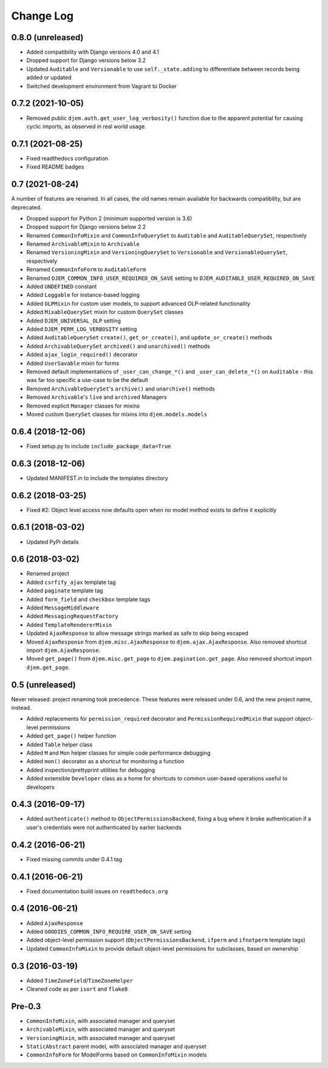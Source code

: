 ==========
Change Log
==========

0.8.0 (unreleased)
==================

* Added compatibility with Django versions 4.0 and 4.1
* Dropped support for Django versions below 3.2
* Updated ``Auditable`` and ``Versionable`` to use ``self._state.adding`` to differentiate between records being added or updated
* Switched development environment from Vagrant to Docker

0.7.2 (2021-10-05)
==================

* Removed public ``djem.auth.get_user_log_verbosity()`` function due to the apparent potential for causing cyclic imports, as observed in real world usage.

0.7.1 (2021-08-25)
==================

* Fixed readthedocs configuration
* Fixed README badges

0.7 (2021-08-24)
================

A number of features are renamed. In all cases, the old names remain available for backwards compatibility, but are deprecated.

* Dropped support for Python 2 (minimum supported version is 3.6)
* Dropped support for Django versions below 2.2
* Renamed ``CommonInfoMixin`` and ``CommonInfoQuerySet`` to ``Auditable`` and ``AuditableQuerySet``, respectively
* Renamed ``ArchivableMixin`` to ``Archivable``
* Renamed ``VersioningMixin`` and ``VersioningQuerySet`` to ``Versionable`` and ``VersionableQuerySet``, respectively
* Renamed ``CommonInfoForm`` to ``AuditableForm``
* Renamed ``DJEM_COMMON_INFO_USER_REQUIRED_ON_SAVE`` setting to ``DJEM_AUDITABLE_USER_REQUIRED_ON_SAVE``
* Added ``UNDEFINED`` constant
* Added ``Loggable`` for instance-based logging
* Added ``OLPMixin`` for custom user models, to support advanced OLP-related functionality
* Added ``MixableQuerySet`` mixin for custom ``QuerySet`` classes
* Added ``DJEM_UNIVERSAL_OLP`` setting
* Added ``DJEM_PERM_LOG_VERBOSITY`` setting
* Added ``AuditableQuerySet`` ``create()``, ``get_or_create()``, and ``update_or_create()`` methods
* Added ``ArchivableQuerySet`` ``archived()`` and ``unarchived()`` methods
* Added ``ajax_login_required()`` decorator
* Added ``UserSavable`` mixin for forms
* Removed default implementations of ``_user_can_change_*()`` and ``_user_can_delete_*()`` on ``Auditable`` - this was far too specific a use-case to be the default
* Removed ``ArchivableQuerySet``'s ``archive()`` and ``unarchive()`` methods
* Removed ``Archivable``'s ``live`` and ``archived`` Managers
* Removed explicit ``Manager`` classes for mixins
* Moved custom ``QuerySet`` classes for mixins into ``djem.models.models``

0.6.4 (2018-12-06)
==================

* Fixed setup.py to include ``include_package_data=True``

0.6.3 (2018-12-06)
==================

* Updated MANIFEST.in to include the templates directory

0.6.2 (2018-03-25)
==================

* Fixed #2: Object level access now defaults open when no model method exists to define it explicitly

0.6.1 (2018-03-02)
==================

* Updated PyPi details

0.6 (2018-03-02)
================

* Renamed project
* Added ``csrfify_ajax`` template tag
* Added ``paginate`` template tag
* Added ``form_field`` and ``checkbox`` template tags
* Added ``MessageMiddleware``
* Added ``MessagingRequestFactory``
* Added ``TemplateRendererMixin``
* Updated ``AjaxResponse`` to allow message strings marked as safe to skip being escaped
* Moved ``AjaxResponse`` from ``djem.misc.AjaxResponse`` to ``djem.ajax.AjaxResponse``. Also removed shortcut import ``djem.AjaxResponse``.
* Moved ``get_page()`` from ``djem.misc.get_page`` to ``djem.pagination.get_page``. Also removed shortcut import ``djem.get_page``.

0.5 (unreleased)
================

Never released: project renaming took precedence. These features were released under 0.6, and the new project name, instead.

* Added replacements for ``permission_required`` decorator and ``PermissionRequiredMixin`` that support object-level permissions
* Added ``get_page()`` helper function
* Added ``Table`` helper class
* Added ``M`` and ``Mon`` helper classes for simple code performance debugging
* Added ``mon()`` decorator as a shortcut for monitoring a function
* Added inspection/prettyprint utilities for debugging
* Added extensible ``Developer`` class as a home for shortcuts to common user-based operations useful to developers

0.4.3 (2016-09-17)
==================

* Added ``authenticate()`` method to ``ObjectPermissionsBackend``, fixing a bug where it broke authentication if a user's credentials were not authenticated by earlier backends

0.4.2 (2016-06-21)
==================

* Fixed missing commits under 0.4.1 tag

0.4.1 (2016-06-21)
==================

* Fixed documentation build issues on ``readthedocs.org``

0.4 (2016-06-21)
================

* Added ``AjaxResponse``
* Added ``GOODIES_COMMON_INFO_REQUIRE_USER_ON_SAVE`` setting
* Added object-level permission support (``ObjectPermissionsBackend``, ``ifperm`` and ``ifnotperm`` template tags)
* Updated ``CommonInfoMixin`` to provide default object-level permissions for subclasses, based on ownership

0.3 (2016-03-19)
================

* Added ``TimeZoneField``/``TimeZoneHelper``
* Cleaned code as per ``isort`` and ``flake8``

Pre-0.3
=======

* ``CommonInfoMixin``, with associated manager and queryset
* ``ArchivableMixin``, with associated manager and queryset
* ``VersioningMixin``, with associated manager and queryset
* ``StaticAbstract`` parent model, with associated manager and queryset
* ``CommonInfoForm`` for ModelForms based on ``CommonInfoMixin`` models
